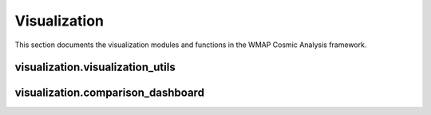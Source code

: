 Visualization
=============

This section documents the visualization modules and functions in the WMAP Cosmic Analysis framework.

visualization.visualization_utils
-------------------------------

.. py:module:: visualization.visualization_utils

.. py:function:: save_figure(fig, filename, dpi=300, formats=None)

   Save a figure in multiple formats with proper directory creation.

   :param fig: The figure to save
   :type fig: matplotlib.figure.Figure
   :param filename: Base filename without extension
   :type filename: str
   :param dpi: Resolution for raster formats
   :type dpi: int
   :param formats: List of formats to save (default: ['png', 'pdf', 'svg'])
   :type formats: list
   :return: None

.. py:function:: plot_power_spectrum(ell, cl, errors=None, title="CMB Power Spectrum", color=None, ax=None, label=None, show_peaks=False)

   Plot a CMB power spectrum with optional error bars and peak identification.

   :param ell: Multipole moments
   :type ell: array-like
   :param cl: Power spectrum values
   :type cl: array-like
   :param errors: Error values for the power spectrum
   :type errors: array-like
   :param title: Plot title
   :type title: str
   :param color: Line color
   :type color: str
   :param ax: Axes to plot on
   :type ax: matplotlib.axes.Axes
   :param label: Label for the line
   :type label: str
   :param show_peaks: Whether to identify and label acoustic peaks
   :type show_peaks: bool
   :return: The figure and axes objects
   :rtype: tuple

.. py:function:: plot_golden_ratio_pairs(ell, cl, gr_pairs, title="Golden Ratio Pairs in CMB", ax=None)

   Visualize golden ratio pairs in the CMB power spectrum.

   :param ell: Multipole moments
   :type ell: array-like
   :param cl: Power spectrum values
   :type cl: array-like
   :param gr_pairs: List of (ell1, ell2) pairs related by the golden ratio
   :type gr_pairs: list
   :param title: Plot title
   :type title: str
   :param ax: Axes to plot on
   :type ax: matplotlib.axes.Axes
   :return: The figure and axes objects
   :rtype: tuple

.. py:function:: create_comparison_plot(metric_name, values, labels, p_values=None)

   Create a bar plot comparing a metric across different datasets.

   :param metric_name: Name of the metric being compared
   :type metric_name: str
   :param values: List of metric values
   :type values: list
   :param labels: List of labels for each value
   :type labels: list
   :param p_values: List of p-values for statistical significance
   :type p_values: list
   :return: The figure and axes objects
   :rtype: tuple

.. py:function:: create_summary_dashboard(results_dict, output_file='results_summary.png')

   Create a comprehensive dashboard summarizing all analysis results.

   :param results_dict: Dictionary containing results from various analyses
   :type results_dict: dict
   :param output_file: Path to save the dashboard image
   :type output_file: str
   :return: The figure object
   :rtype: matplotlib.figure.Figure

visualization.comparison_dashboard
--------------------------------

.. py:module:: visualization.comparison_dashboard

.. py:function:: create_comparison_dashboard(wmap_results, planck_results, output_dir='results/comparison')

   Create a comprehensive dashboard comparing WMAP and Planck analysis results.

   :param wmap_results: Dictionary containing WMAP analysis results
   :type wmap_results: dict
   :param planck_results: Dictionary containing Planck analysis results
   :type planck_results: dict
   :param output_dir: Directory to save the dashboard images
   :type output_dir: str
   :return: Dictionary mapping test names to figure objects
   :rtype: dict

.. py:function:: plot_power_spectrum_comparison(wmap_data, planck_data, output_file='power_spectrum_comparison.png')

   Create a plot comparing WMAP and Planck power spectra.

   :param wmap_data: WMAP power spectrum data
   :type wmap_data: numpy.ndarray
   :param planck_data: Planck power spectrum data
   :type planck_data: numpy.ndarray
   :param output_file: Path to save the comparison image
   :type output_file: str
   :return: The figure object
   :rtype: matplotlib.figure.Figure
